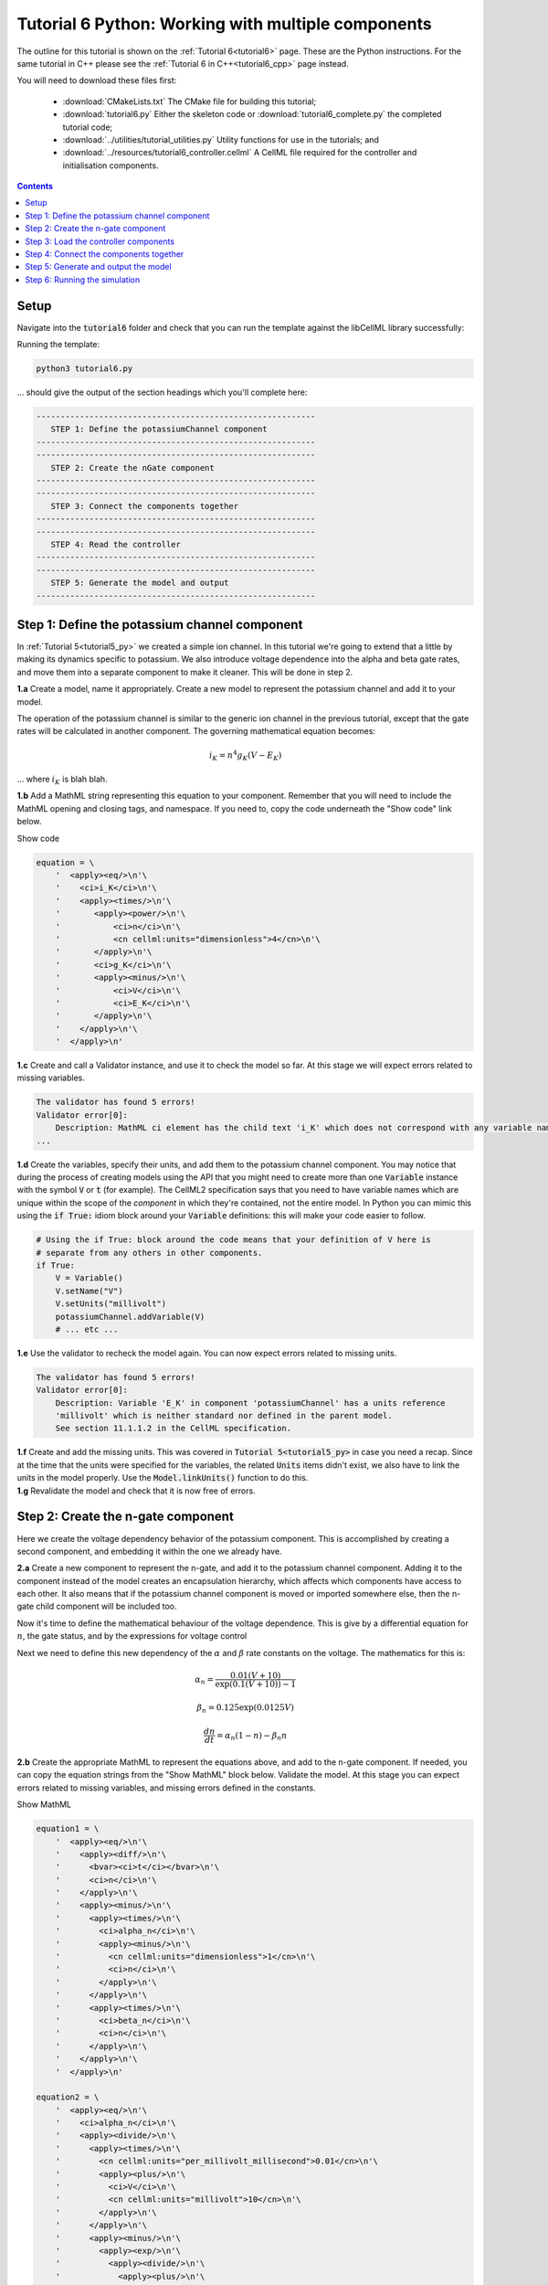 .. _tutorial6_py:

===================================================
Tutorial 6 Python: Working with multiple components
===================================================

The outline for this tutorial is shown on the :ref:`Tutorial 6<tutorial6>` page.
These are the Python instructions.
For the same tutorial in C++ please see the :ref:`Tutorial 6 in C++<tutorial6_cpp>` page instead.

You will need to download these files first:

    - :download:`CMakeLists.txt` The CMake file for building this tutorial;
    - :download:`tutorial6.py` Either the skeleton code or :download:`tutorial6_complete.py` the completed tutorial code;
    - :download:`../utilities/tutorial_utilities.py` Utility functions for use in the tutorials; and
    - :download:`../resources/tutorial6_controller.cellml` A CellML file required for the controller and initialisation components.

.. contents:: Contents
    :local:

Setup
=====
Navigate into the :code:`tutorial6` folder and check that you can run the template against the libCellML library successfully:

Running the template:

.. code-block:: console

    python3 tutorial6.py

... should give the output of the section headings which you'll complete here:

.. code-block:: console

    ----------------------------------------------------------
       STEP 1: Define the potassiumChannel component
    ----------------------------------------------------------
    ----------------------------------------------------------
       STEP 2: Create the nGate component
    ----------------------------------------------------------
    ----------------------------------------------------------
       STEP 3: Connect the components together
    ----------------------------------------------------------
    ----------------------------------------------------------
       STEP 4: Read the controller
    ----------------------------------------------------------
    ----------------------------------------------------------
       STEP 5: Generate the model and output
    ----------------------------------------------------------

Step 1: Define the potassium channel component
==============================================
In :ref:`Tutorial 5<tutorial5_py>` we created a simple ion channel.
In this tutorial we're going to extend that a little by making its dynamics specific to potassium.
We also introduce voltage dependence into the alpha and beta gate rates, and move them into a separate component to make it cleaner.
This will be done in step 2.

.. container:: dothis

    **1.a** Create a model, name it appropriately.
    Create a new model to represent the potassium channel and add it to your model.

The operation of the potassium channel is similar to the generic ion channel in the previous tutorial, except that the gate rates will be calculated in another component.
The governing mathematical equation becomes:

.. math::

    i_K = n^4 g_K (V - E_K)

... where :math:`i_K` is blah blah.

.. container:: dothis

    **1.b** Add a MathML string representing this equation to your component.
    Remember that you will need to include the MathML opening and closing tags, and namespace.
    If you need to, copy the code underneath the "Show code" link below.

    .. container:: toggle

        .. container:: header

            Show code

        .. code-block:: python

            equation = \
                '  <apply><eq/>\n'\
                '    <ci>i_K</ci>\n'\
                '    <apply><times/>\n'\
                '       <apply><power/>\n'\
                '           <ci>n</ci>\n'\
                '           <cn cellml:units="dimensionless">4</cn>\n'\
                '       </apply>\n'\
                '       <ci>g_K</ci>\n'\
                '       <apply><minus/>\n'\
                '           <ci>V</ci>\n'\
                '           <ci>E_K</ci>\n'\
                '       </apply>\n'\
                '    </apply>\n'\
                '  </apply>\n'

.. container:: dothis

    **1.c** Create and call a Validator instance, and use it to check the model so far.
    At this stage we will expect errors related to missing variables.

.. code-block:: console

    The validator has found 5 errors!
    Validator error[0]:
        Description: MathML ci element has the child text 'i_K' which does not correspond with any variable names present in component 'potassiumChannel'.
    ...

.. container:: dothis

    **1.d** Create the variables, specify their units, and add them to the potassium channel component.
    You may notice that during the process of creating models using the API that you might need to create more than one :code:`Variable` instance with the symbol :code:`V` or :code:`t` (for example).
    The CellML2 specification says that you need to have variable names which are unique within the scope of the *component* in which they're contained, not the entire model.
    In Python you can mimic this using the :code:`if True:` idiom block around your :code:`Variable` definitions: this will make your code easier to follow.

    .. code-block:: python

        # Using the if True: block around the code means that your definition of V here is
        # separate from any others in other components.
        if True:
            V = Variable()
            V.setName("V")
            V.setUnits("millivolt")
            potassiumChannel.addVariable(V)
            # ... etc ...


.. container:: dothis

    **1.e** Use the validator to recheck the model again.
    You can now expect errors related to missing units.

.. code-block:: console

    The validator has found 5 errors!
    Validator error[0]:
        Description: Variable 'E_K' in component 'potassiumChannel' has a units reference
        'millivolt' which is neither standard nor defined in the parent model.
        See section 11.1.1.2 in the CellML specification.

.. container:: dothis

    **1.f** Create and add the missing units.
    This was covered in :code:`Tutorial 5<tutorial5_py>` in case you need a recap.
    Since at the time that the units were specified for the variables, the related :code:`Units` items didn't exist, we also have to link the units in the model properly.
    Use the :code:`Model.linkUnits()` function to do this.

.. container:: dothis

    **1.g** Revalidate the model and check that it is now free of errors.

Step 2: Create the n-gate component
===================================
Here we create the voltage dependency behavior of the potassium component.
This is accomplished by creating a second component, and embedding it within the one we already have.

.. container:: dothis

    **2.a** Create a new component to represent the n-gate, and add it to the potassium channel component.
    Adding it to the component instead of the model creates an encapsulation hierarchy, which affects which components have access to each other.
    It also means that if the potassium channel component is moved or imported somewhere else, then the n-gate child component will be included too.

Now it's time to define the mathematical behaviour of the voltage dependence.
This is give by a differential equation for :math:`n`, the gate status, and by the expressions for voltage control

Next we need to define this new dependency of the :math:`\alpha` and
:math:`\beta` rate constants on the voltage.  The mathematics for this is:

.. math::

    \alpha_n = \frac {0.01(V+10)} {\exp(0.1(V+10))-1}

    \beta_n = 0.125 \exp(0.0125V)

    \frac {dn} {dt} = \alpha_n(1-n) - \beta_n n

.. container:: dothis

    **2.b** Create the appropriate MathML to represent the equations above, and
    add to the n-gate component.
    If needed, you can copy the equation strings from the "Show MathML" block below.
    Validate the model.
    At this stage you can expect errors related to missing variables, and missing errors defined in the constants.

    .. container:: toggle

        .. container:: header

            Show MathML

        .. code-block:: python

            equation1 = \
                '  <apply><eq/>\n'\
                '    <apply><diff/>\n'\
                '      <bvar><ci>t</ci></bvar>\n'\
                '      <ci>n</ci>\n'\
                '    </apply>\n'\
                '    <apply><minus/>\n'\
                '      <apply><times/>\n'\
                '        <ci>alpha_n</ci>\n'\
                '        <apply><minus/>\n'\
                '          <cn cellml:units="dimensionless">1</cn>\n'\
                '          <ci>n</ci>\n'\
                '        </apply>\n'\
                '      </apply>\n'\
                '      <apply><times/>\n'\
                '        <ci>beta_n</ci>\n'\
                '        <ci>n</ci>\n'\
                '      </apply>\n'\
                '    </apply>\n'\
                '  </apply>\n'

            equation2 = \
                '  <apply><eq/>\n'\
                '    <ci>alpha_n</ci>\n'\
                '    <apply><divide/>\n'\
                '      <apply><times/>\n'\
                '        <cn cellml:units="per_millivolt_millisecond">0.01</cn>\n'\
                '        <apply><plus/>\n'\
                '          <ci>V</ci>\n'\
                '          <cn cellml:units="millivolt">10</cn>\n'\
                '        </apply>\n'\
                '      </apply>\n'\
                '      <apply><minus/>\n'\
                '        <apply><exp/>\n'\
                '          <apply><divide/>\n'\
                '            <apply><plus/>\n'\
                '              <ci>V</ci>\n'\
                '              <cn cellml:units="millivolt">10</cn>\n'\
                '            </apply>\n'\
                '            <cn cellml:units="millivolt">10</cn>\n'\
                '          </apply>\n'\
                '        </apply>\n'\
                '        <cn cellml:units="dimensionless">1</cn>\n'\
                '      </apply>\n'\
                '    </apply>\n'\
                '  </apply>\n'

            equation3 = \
                '  <apply><eq/>\n'\
                '    <ci>beta_n</ci>\n'\
                '    <apply><times/>\n'\
                '      <cn cellml:units="per_millisecond">0.125</cn>\n'\
                '      <apply><exp/>\n'\
                '        <apply><divide/>\n'\
                '          <ci>V</ci>\n'\
                '          <cn cellml:units="millivolt">80</cn>\n'\
                '        </apply>\n'\
                '      </apply>\n'\
                '    </apply>\n'\
                '  </apply>\n'

.. code-block:: console

    The validator has found 13 errors!
        Validator error[0]:
            Description: MathML ci element has the child text 't' which does not correspond
            with any variable names present in component 'nGate'.

        ...

        Validator error[7]:
            Description: Math has a cn element with a cellml:units attribute
            'per_millivolt_millisecond' that is not a valid reference to units in the model
            'Tutorial6_PotassiumChannelModel' or a standard unit.

.. container:: dothis

    **2.c** Add the missing variables to the n-gate component, and specify their units.
    Validate your model again, this time expecting only errors relating to units.

.. code-block:: console

    The validator has found 4 errors!
    Validator error[0]:
        Description: Variable 'alpha_n' in component 'nGate' has a units reference
        'per_millisecond' which is neither standard nor defined in the parent model.
        See section 11.1.1.2 in the CellML specification.
    ...

.. container:: dothis

    **2.d** Create the missing units and add them to the model.
    Link the units of the model again, and recheck using the validator.
    Expect the model to be free of errors.

Step 3: Load the controller components
======================================
We introduce the idea of controller and initialisation components here to support the idea that the model (that is, the mathematics) is distinct from its parameters (that is, the numerical values of the variables).
It's a common modelling practice to need to run the same model (mathematics) using different parameters or initial conditions.
If the numerical values of those parameters and initial conditions are buried inside nested components deep in the encapsulation structure, then it becomes difficult to change them easily.
In this tutorial we parse and read an external model which contains a controller (for the time and voltage variables) and initialising components (for constant parameters in the potassium channel and n-gate components).
In :ref:`Tutorial 7<tutorial7_py>` we will use the :code:`import` functionality for the same purpose.

.. container:: dothis

    **3.a** Create a parser and use it to read the contents of the :code:`resources/tutorial6_controller.cellml` file into a temporary model.

.. container:: dothis

    **3.b** From the parsed model, retrieve the component named "controller" and add it to your model (that is, at the top level of the encapuslation hierarchy).
    Remember that you will need to use the :code:`removeParent()` function to detach it from the parsed model before adding.

.. container:: dothis

    **3.c** Repeat the process to retieve the component named "parameters" and add this at the top level of the model.

At this stage, you should have an arrangement like that shown below.

.. code::

    ─ model:
        ├─ component: controller
        ├─ component: parameters
        └─ component: potassium channel
            └─ component: n-gate

.. container:: dothis

    **3.d** Print the model to the screen to check that your component hierarchy matches what is shown above.
    Next, check the contents of the components that you have imported:
    - You should see that the controller component contains some mathematics for the voltage step function that we'll use to trigger the channel response.
    - The other component contains no maths, and is only there to give values to constants or initial values to variables.

.. container:: gotcha

    We demonstrate parsing external components here, and in the next tutorial will show importing them instead.
    The biggest difference between the two methods is that parsing reads *only* the component items and its children, whereas importing will *also* read any units that might be required.
    It is not visible in this example, but the distinction will become clear in the next tutorial.

.. container:: dothis

    **3.e** Link the model's units and revalidate.
    There should be no errors now.

Step 4: Connect the components together
=======================================
In order for components to be able to relate to one another, we have to define two things.
Firstly, the hierarchy in which they exist - this is called the *encapsulation* and determines which components are able to access others.
Each component is only visible to its direct parents, direct children, and siblings (those which share a direct parent).
Secondly, we need to define the way in which the varaibles within the component relate to those outside it.
This is done by creating *equivalent variables*.

We have already defined the encapsulation hierarchy by setting our components to be nested within other components in steps 2.a and 3.b-d.
We now need to define which variables can access each other, and how.
This is done by making variables in different components *equivalent* to one another:

.. code-block:: py

    # Making the firstVariable and secondVariable equivalent to each other
    Variable.addEquivalence(firstVariable, secondVariable)

In our model we have defined a controller component which is used to control all of the independent variables (time, voltage) during the simulation process.

.. container:: dothis

    **4.a** Use the addEquivalence functionality to match the time and voltage variables in the "controller" component with those in the other two.
    Note that if you have used the :code:`if True:` idiom to denote a limited scope for your variable definitions earlier, you will need to retrieve the variables from their components using their names, as they don't exist in the general scope of the code:

.. code-block:: cpp

    # Retrieve the pointers to the variables via their names and add an equivalence:
    Variable.addEquivalence(controller->variable("t"), nGate->variable("t"))

.. container:: dothis

    **4.b** Validate your model and print the errors to the terminal.
    You should see errors related to missing specification of interface types, and - if you followed the example above - also about invalid connections between the n-gate component and the controller and parameters components.

.. code-block:: console

    The validator has found 8 errors!
      ...
      Validator error[5]:
        Description: The equivalence between 't' in component 'nGate' and 't' in component 'controller' is invalid.
        Component 'nGate' and 'controller' are neither siblings nor in a parent/child relationship.

There are some restrictions on which variables can be connected.
Variables can only be made equivalent if they are in neighbouring components; that is, a direct parent, direct child, or sibling component (one with the same parent).
We can add these two variables into the potassium channel component as they are *sibling* components (their parent is the model):

.. code-block:: python

    # Valid: the potassiumChannel and nGate are parent and child:
    Variable.addEquivalence(potassiumChannel.variable("t"), nGate.variable("t"))

    # Valid: the controller and potassiumChannel are siblings:
    Variable.addEquivalence(controller.variable("t"), potassiumChannel.variable("t"))

... but we *cannot* make an equivalence between the :code:`t` variable in the
:code:`controller` component and the :code:`t` variable in the :code:`nGate` component, because that relationship is too distant.
Instead, we need to use the :code:`potassiumChannel` component as a go-between: it is a sibling of the :code:`controller` as well as a direct parent of the :code:`nGate`.

.. container:: dothis

    **4.c** Alter the equivalence arrangement you created in step 4.c so that the neighbouring component rule is followed.
    You will need to do this for the variables representing time :math:`t` and voltage :math:`V` between all components, and for the variable representing :math:`n` between the n-gate and parameters components.
    Validate your model again.
    You should now see validation messages only related to interfaces, as shown below.

.. code-block:: console

    Validator error[0]:
      Description: Variable 'E_K' in component 'potassiumChannel' has no
      interface type set. The interface type required is 'private'.
      ...
    Validator error[2]:
      Description: Variable 'V' in component 'potassiumChannel' has no
      interface type set. The interface type required is 'public'.
      ...
    Validator error[5]:
      Description: Variable 'n' in component 'nGate' has no interface type set.
      The interface type required is 'public_and_private'.

The errors above are caused by the need to specify explicitly the kind of equivalence relationship which is allowed for each variable.
The default is :code:`none`, which prevents any equivalent connections, hence the errors above.

Here's how to think about equivalent variable interface types.
Imagine a family of components such that the mother has two children.
The interface types between the variables in these components needs to be specified as follows:

- Between the siblings, the :code:`public` interface type.
  Siblings know everything about each other.
- Between the children and their mother, the :code:`public` interface for the children, but the :code:`private` interface for the mother.
  Parents can know everything about their children, but children do not know everything about their parents.
- A third option is included to enable more than one kind of relationship to a variable, the :code:`public_and_private` type.
  This is used where successive generations mean that a variable needs to be :code:`private` in one relationship and :code:`public` in another.
  An uncle (the mother's brother) and the mother have a sibling-type (ie: :code:`public`) interface, but the mother must keep a :code:`private` interface for her children too.

.. container:: dothis

    **4.d** Use the :code:`setInterfaceType` function for each of the shared variables to specify their avaiable interfaces using the recommendation from the error messages.

.. container:: dothis

    **4.e** Re-validate your model and confirm that it is now free of errors.

Step 5: Generate and output the model
=====================================

As you have done previously in :ref:`Tutorial 3<tutorial3_py>` and :ref:`Tutorial 5<tutorial5_py>`, it's now time to use the :code:`Generator` functionality to create a runnable version of your model.

.. container:: dothis

    **5.a** Create a :code:`Generator` instance and pass it the model for processing.
    Because we have used an equivalent variable relationship to initialise sets of equivalent variables, we should not see any errors relating to un-initialised or un-computed variables.
    Use the :code:`print_errors_to_terminal()` function with your generator as an argument, and confirm that there are no errors.

.. container:: dothis

    **5.b** Create a :code:`Printer` instance and use it to serialise the model.
    Write you serialised model to a :code:`*.cellml` file.

.. container:: dothis

    **5.c** Now we'll use the generator to create its default C code.
    Retrieve and write the interface code to a :code:`*.h` file.

.. container:: dothis

    **5.d** Retrieve and write the implementation code to a :code:`*.c` file.

.. container:: dothis

    **5.e** Change the generator's profile to Python and reprocess the model.

.. container:: dothis

    **5.f** Retrieve and write the implementation code to a :code:`*.py` file.

In the next section we'll run the simulation and look at the results.

Step 6: Running the simulation
==============================
Following the same approach as you've used in :ref:`Tutorial 4<tutorial4_py>` and :ref:`Tutorial 5<tutorial5_py>` it's now time to use the simple solver to run your simulation.

At this stage you should have some new files created:

- The CellML file of your model (this will be used in later tutorials as you work toward building the whole Hodgkin-Huxley model);
- The generated file for the Python profile; and
- the generated files for the C profile, the header and source files.

These last three files can be used in conjuction with a simple solver to model the behaviour of the potassium channel.
Because this tutorial is in Python we give instructions for the Python solver.
For the C++ solver please see :ref:`the C++ Tutorial 6 instructions<tutorial6_cpp>` or :ref:`the general solver instructions<solver>`.

.. container:: dothis

    **6.a** Navigate to the :code:`tutorials/solver` directory.

.. code-block:: console

  cd ../solver

.. container:: dothis

    **6.b**  Run the :code:`simpleSolver.py` script:.  To do this you'll need to enter:

        - :code:`-m` the path to the generated file to run, relative to the solver directory;
        - :code:`-dt` the step size for the integration variable to take; and
        - :code:`-n` the total number of steps to take.

.. code-block:: console

    python3 simplesolver.py -m path_and_filename_to_run -n number_of_steps -dt step_size

  .. code-block:: console

    python3 simplesolver.py -m ../tutorial6/tutorial6_PotassiumChannelModel.py -n 4000 -dt 0.01

The parameters read from the file, along with your command line arguments are printed to the terminal for checking, and the results of the simulation written to a tab-delimited file with the extension :code:`_solution.txt` after your base file name.
Plotting these results will give you behaviour as shown below.

.. figure:: /tutorials/images/tutorial6_voltage.png
   :name: tutorial6_voltage
   :alt: voltage step input
   :align: center

   Voltage clamp stimulus (:code:`V` versus :code:`t`).


.. figure:: /tutorials/images/tutorial6_ngate.png
   :name: tutorial6_ngate
   :alt: n-gate dynamics
   :align: center

   n-gate dynamics in response to voltage clamp stimulus (:code:`n` versus :code:`t`).


.. figure:: /tutorials/images/tutorial6_K_conductance.png
   :name: tutorial6_K_conductance
   :alt: Potassium channel conductance
   :align: center

   Potassium channel conductance (:code:`g_K` versus :code:`t`).


.. figure:: /tutorials/images/tutorial6_current.png
   :name: tutorial6_current
   :alt: Potassium channel current
   :align: center

   Potassium channel current (:code:`i_K` versus :code:`t`).


.. container:: dothis

    **6.c** Go and have a cuppa, you're done!
